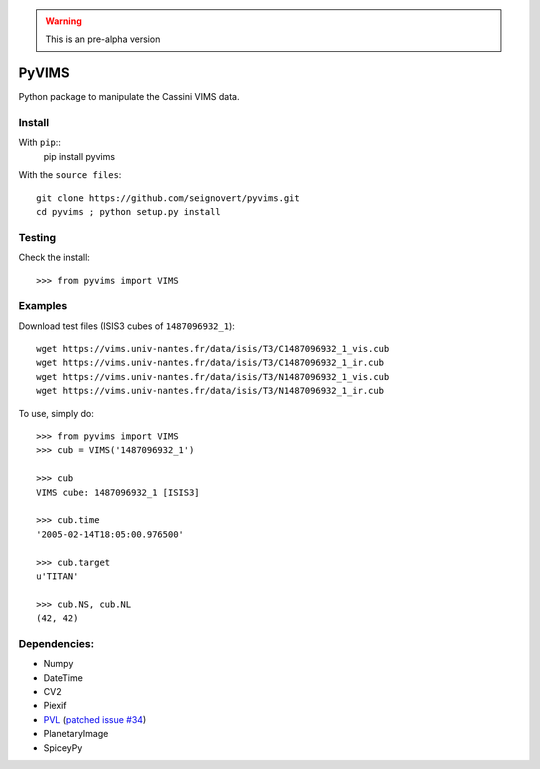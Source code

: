.. warning:: This is an pre-alpha version

PyVIMS
======
Python package to manipulate the Cassini VIMS data.


Install
-------
With ``pip``::
    pip install pyvims

With the ``source files``::

    git clone https://github.com/seignovert/pyvims.git
    cd pyvims ; python setup.py install

Testing
-------
Check the install::

    >>> from pyvims import VIMS

Examples
-----
Download test files (ISIS3 cubes of ``1487096932_1``)::

    wget https://vims.univ-nantes.fr/data/isis/T3/C1487096932_1_vis.cub
    wget https://vims.univ-nantes.fr/data/isis/T3/C1487096932_1_ir.cub
    wget https://vims.univ-nantes.fr/data/isis/T3/N1487096932_1_vis.cub
    wget https://vims.univ-nantes.fr/data/isis/T3/N1487096932_1_ir.cub

To use, simply do::

    >>> from pyvims import VIMS
    >>> cub = VIMS('1487096932_1')

    >>> cub
    VIMS cube: 1487096932_1 [ISIS3]

    >>> cub.time
    '2005-02-14T18:05:00.976500'

    >>> cub.target
    u'TITAN'

    >>> cub.NS, cub.NL
    (42, 42)

Dependencies:
--------------
- Numpy
- DateTime
- CV2
- Piexif
- PVL_ (`patched issue #34 <https://github.com/planetarypy/pvl/pull/34>`_)
- PlanetaryImage
- SpiceyPy

.. _PVL: https://github.com/seignovert/pvl
